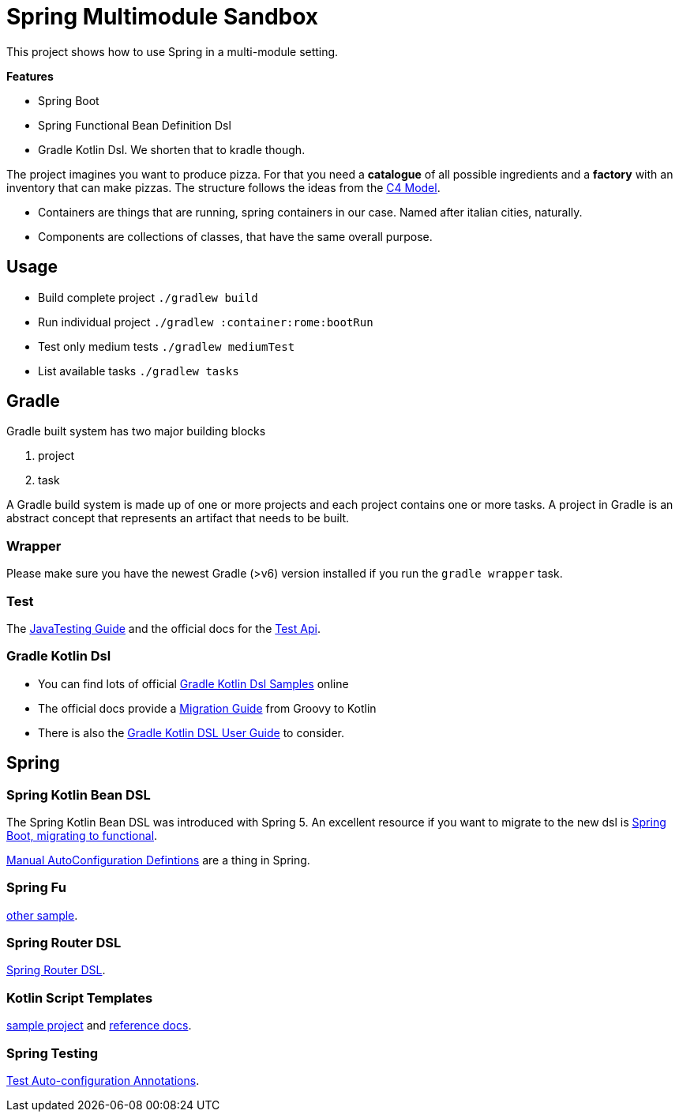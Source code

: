 = Spring Multimodule Sandbox

This project shows how to use Spring in a multi-module setting.

*Features*

* Spring Boot
* Spring Functional Bean Definition Dsl
* Gradle Kotlin Dsl. We shorten that to kradle though.

The project imagines you want to produce pizza. For that you need a *catalogue* of all possible ingredients and a *factory* with an inventory that can make pizzas. The structure follows the ideas from the link:http://c4model.com/[C4 Model].

* Containers are things that are running, spring containers in our case. Named after italian cities, naturally.
* Components are collections of classes, that have the same overall purpose.

== Usage

* Build complete project `./gradlew build`
* Run individual project `./gradlew :container:rome:bootRun`
* Test only medium tests `./gradlew mediumTest`
* List available tasks `./gradlew tasks`

== Gradle

Gradle built system has two major building blocks

1. project
2. task

A Gradle build system is made up of one or more projects and each project contains one or more tasks. A project in Gradle is an abstract concept that represents an artifact that needs to be built.



=== Wrapper

Please make sure you have the newest Gradle (>v6) version installed if you run the `gradle wrapper` task.

=== Test

The link:https://docs.gradle.org/current/userguide/java_testing.html[JavaTesting Guide] and the official docs for the link:https://docs.gradle.org/current/dsl/org.gradle.api.tasks.testing.Test.html[Test Api].

=== Gradle Kotlin Dsl

* You can find lots of official link:https://github.com/gradle/kotlin-dsl-samples/tree/master/samples[Gradle Kotlin Dsl Samples] online
* The official docs provide a link:https://guides.gradle.org/migrating-build-logic-from-groovy-to-kotlin/[Migration Guide] from Groovy to Kotlin
* There is also the link:https://docs.gradle.org/current/userguide/kotlin_dsl.html[Gradle Kotlin DSL User Guide] to consider.

== Spring

=== Spring Kotlin Bean DSL

The Spring Kotlin Bean DSL was introduced with Spring 5. An excellent resource if you want to migrate to the new dsl is link:https://blog.frankel.ch/spring-boot-migrating-functional/[Spring Boot, migrating to functional].

link:https://spring.io/blog/2019/01/21/manual-bean-definitions-in-spring-boot[Manual AutoConfiguration Defintions] are a thing in Spring.

=== Spring Fu

link:https://github.com/rodolphocouto/spring-fu-sample/[other sample].

=== Spring Router DSL

link:https://docs.spring.io/spring/docs/current/spring-framework-reference/languages.html#router-dsl[Spring Router DSL].

=== Kotlin Script Templates

link:https://github.com/sdeleuze/kotlin-script-templating[sample project] and link:https://docs.spring.io/spring/docs/current/spring-framework-reference/languages.html#kotlin-script-templates[reference docs].

=== Spring Testing

link:https://docs.spring.io/spring-boot/docs/current/reference/html/appendix-test-auto-configuration.html[Test Auto-configuration Annotations].